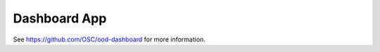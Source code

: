 .. _dashboard:

Dashboard App
=============

See https://github.com/OSC/ood-dashboard for more information.

